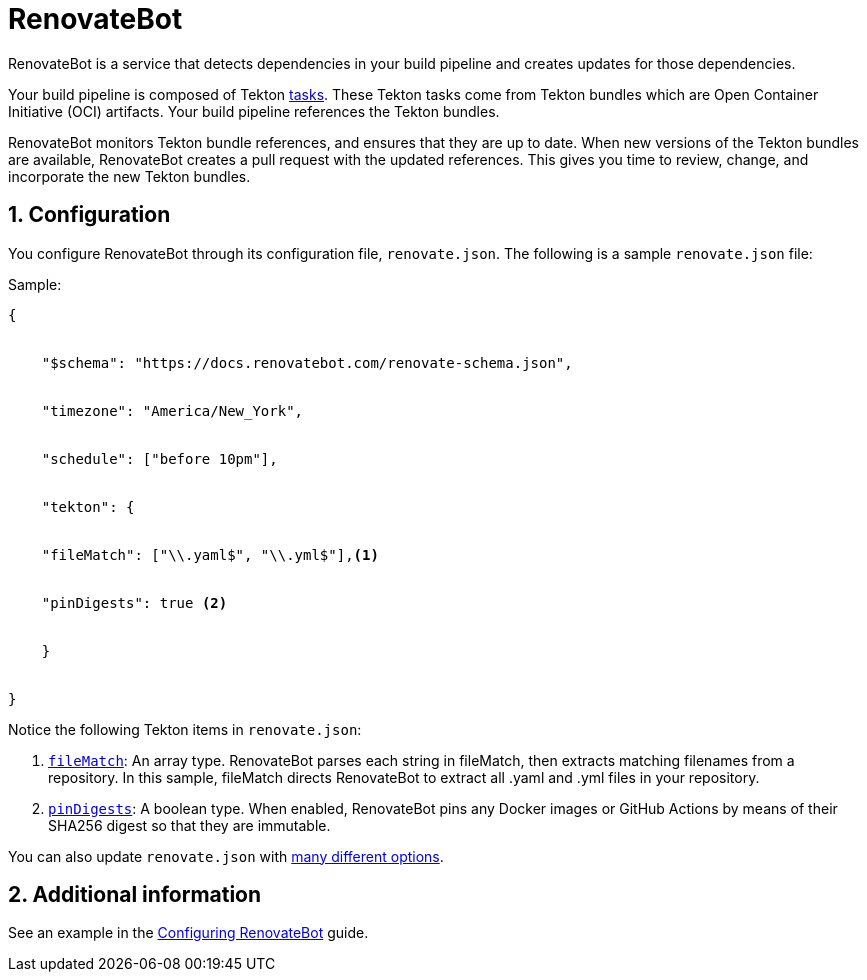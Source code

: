 = RenovateBot
:icons: font
:numbered:
:source-highlighter: highlightjs

RenovateBot is a service that detects dependencies in your build pipeline and creates updates for those dependencies. 

Your build pipeline is composed of Tekton xref:glossary/index.adoc[tasks]. These Tekton tasks come from Tekton bundles which are Open Container Initiative (OCI) artifacts. Your build pipeline references the Tekton bundles. 

RenovateBot monitors Tekton bundle references, and ensures that they are up to date. When new versions of the Tekton bundles are available, RenovateBot creates a pull request with the updated references. This gives you time to review, change, and incorporate the new Tekton bundles.

== Configuration

You configure RenovateBot through its configuration file, `renovate.json`. The following is a sample `renovate.json` file: 

Sample:

----
{


    "$schema": "https://docs.renovatebot.com/renovate-schema.json",


    "timezone": "America/New_York",


    "schedule": ["before 10pm"],


    "tekton": {


    "fileMatch": ["\\.yaml$", "\\.yml$"],<1>


    "pinDigests": true <2>


    }


}
----

Notice the following Tekton items in `renovate.json`: 

<1> `link:https://docs.renovatebot.com/configuration-options/#filematch[fileMatch]`: An array type. RenovateBot parses each string in fileMatch, then extracts matching filenames from a repository. In this sample, fileMatch directs RenovateBot to extract all .yaml and .yml files in your repository. 

<2> `link:https://docs.renovatebot.com/configuration-options/#pindigests[pinDigests]`: A boolean type. When enabled, RenovateBot pins any Docker images or GitHub Actions by means of their SHA256 digest so that they are immutable.

You can also update `renovate.json` with link:https://docs.renovatebot.com/configuration-options/#[many different options]. 

== Additional information

See an example in the xref:how-to-guides/configuring_renovatebot.adoc[Configuring RenovateBot] guide.


